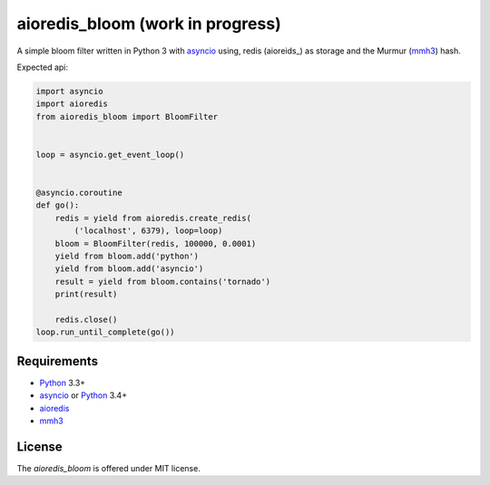 aioredis_bloom (work in progress)
=================================

A simple bloom filter written in Python 3 with asyncio_ using, redis
(aioreids_) as storage and the Murmur (mmh3_) hash.

Expected api:

.. code:: python

    import asyncio
    import aioredis
    from aioredis_bloom import BloomFilter


    loop = asyncio.get_event_loop()


    @asyncio.coroutine
    def go():
        redis = yield from aioredis.create_redis(
            ('localhost', 6379), loop=loop)
        bloom = BloomFilter(redis, 100000, 0.0001)
        yield from bloom.add('python')
        yield from bloom.add('asyncio')
        result = yield from bloom.contains('tornado')
        print(result)

        redis.close()
    loop.run_until_complete(go())


Requirements
------------

* Python_ 3.3+
* asyncio_ or Python_ 3.4+
* aioredis_
* mmh3_


License
-------

The *aioredis_bloom* is offered under MIT license.

.. _Python: https://www.python.org
.. _asyncio: http://docs.python.org/3.4/library/asyncio.html
.. _aioredis: https://github.com/aio-libs/aioredis
.. _mmh3: https://pypi.python.org/pypi/mmh3/

